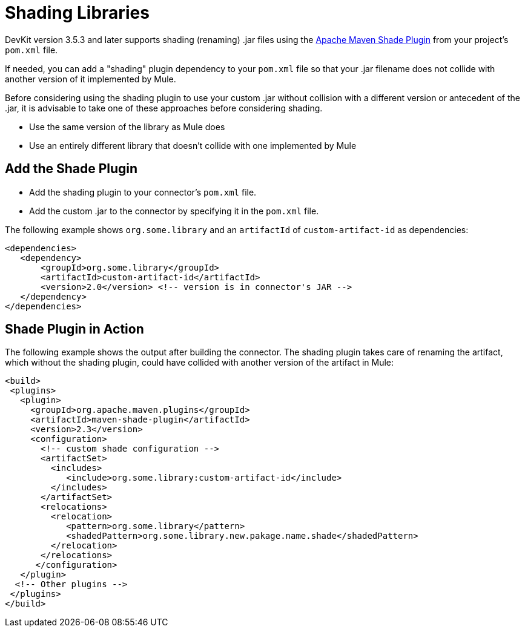 = Shading Libraries
:keywords: devkit, shading, library, jar, plugin, artifacts

DevKit version 3.5.3 and later supports shading (renaming) .jar files using the link:http://maven.apache.org/plugins/maven-shade-plugin/examples/includes-excludes.html[Apache Maven Shade Plugin] from your project's `pom.xml` file.

If needed, you can add a "shading" plugin dependency to your `pom.xml` file so that your .jar filename does not collide with another version of it implemented by Mule. 

Before considering using the shading plugin to use your custom .jar without collision with a different version or antecedent of the .jar, it is advisable to take one of these approaches before considering shading.

* Use the same version of the library as Mule does
* Use an entirely different library that doesn't collide with one implemented by Mule

== Add the Shade Plugin

* Add the shading plugin to your connector’s `pom.xml` file.
* Add the custom .jar to the connector by specifying it in the `pom.xml` file.

The following example shows `org.some.library` and an `artifactId` of `custom-artifact-id` as dependencies:

[source,xml, linenums]
----
<dependencies>
   <dependency>
       <groupId>org.some.library</groupId>
       <artifactId>custom-artifact-id</artifactId>
       <version>2.0</version> <!-- version is in connector's JAR -->
   </dependency>
</dependencies>
----

== Shade Plugin in Action

The following example shows the output after building the connector. The shading plugin takes care of renaming the artifact, which without the shading plugin, could have collided with another version of the artifact in Mule:

[source,xml, linenums]
----
<build>
 <plugins>
   <plugin>
     <groupId>org.apache.maven.plugins</groupId>
     <artifactId>maven-shade-plugin</artifactId>
     <version>2.3</version>
     <configuration>
       <!-- custom shade configuration -->
       <artifactSet>
         <includes>
            <include>org.some.library:custom-artifact-id</include>
         </includes>
       </artifactSet>
       <relocations>
         <relocation>
            <pattern>org.some.library</pattern>
            <shadedPattern>org.some.library.new.pakage.name.shade</shadedPattern>
         </relocation>
       </relocations>
      </configuration>
   </plugin>
  <!-- Other plugins -->
 </plugins>
</build>
----
